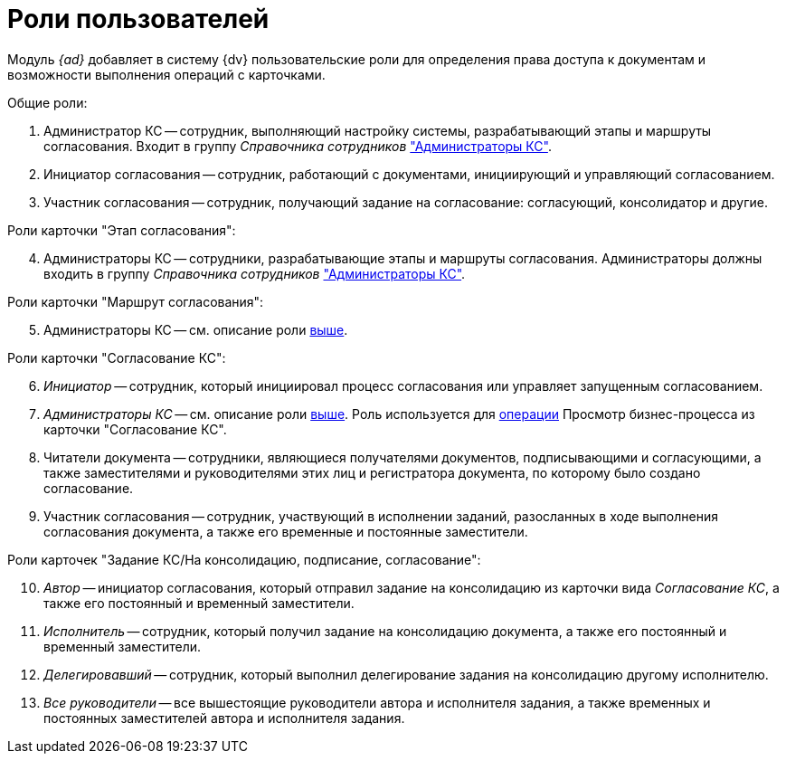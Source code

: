 = Роли пользователей

Модуль _{ad}_ добавляет в систему {dv} пользовательские роли для определения права доступа к документам и возможности выполнения операций с карточками.

.Общие роли:
. Администратор КС -- сотрудник, выполняющий настройку системы, разрабатывающий этапы и маршруты согласования. Входит в группу _Справочника сотрудников_ xref:admin:create-admin.adoc["Администраторы КС"].
. Инициатор согласования -- сотрудник, работающий с документами, инициирующий и управляющий согласованием.
. Участник согласования -- сотрудник, получающий задание на согласование: согласующий, консолидатор и другие.

[#admins]
[start=4]
.Роли карточки "Этап согласования":
. Администраторы КС -- сотрудники, разрабатывающие этапы и маршруты согласования.  Администраторы должны входить в группу _Справочника сотрудников_ xref:admin:create-admin.adoc["Администраторы КС"].

[start=5]
.Роли карточки "Маршрут согласования":
. Администраторы КС -- см. описание роли <<admins,выше>>.

[start=6]
.Роли карточки "Согласование КС":
. _Инициатор_ -- сотрудник, который инициировал процесс согласования или управляет запущенным согласованием.
. _Администраторы КС_ -- см. описание роли <<admins,выше>>. Роль используется для xref:admin:approval-view-business-process.adoc[операции] Просмотр бизнес-процесса из карточки "Согласование КС".
. Читатели документа -- сотрудники, являющиеся получателями документов, подписывающими и согласующими, а также заместителями и руководителями этих лиц и регистратора документа, по которому было создано согласование.
. Участник согласования -- сотрудник, участвующий в исполнении заданий, разосланных в ходе выполнения согласования документа, а также его временные и постоянные заместители.

[start=10]
.Роли карточек "Задание КС/На консолидацию, подписание, согласование":
. _Автор_ -- инициатор согласования, который отправил задание на консолидацию из карточки вида _Согласование КС_, а также его постоянный и временный заместители.
. _Исполнитель_ -- сотрудник, который получил задание на консолидацию документа, а также его постоянный и временный заместители.
. _Делегировавший_ -- сотрудник, который выполнил делегирование задания на консолидацию другому исполнителю.
. _Все руководители_ -- все вышестоящие руководители автора и исполнителя задания, а также временных и постоянных заместителей автора и исполнителя задания.
